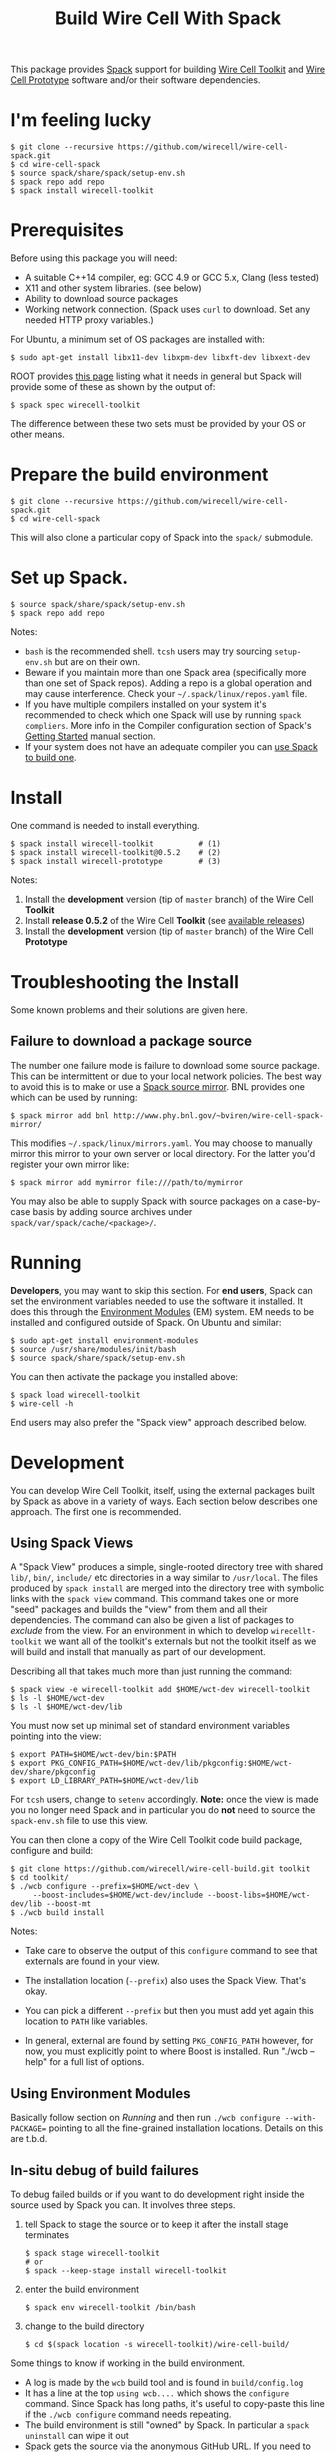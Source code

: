 #+TITLE: Build Wire Cell With Spack

This package provides [[https://github.com/llnl/spack][Spack]] support for building [[https://wirecell.github.io/][Wire Cell Toolkit]] and [[http://bnlif.github.io/wire-cell-docs/][Wire Cell Prototype]] software and/or their software dependencies.

* I'm feeling lucky

#+BEGIN_EXAMPLE
  $ git clone --recursive https://github.com/wirecell/wire-cell-spack.git
  $ cd wire-cell-spack
  $ source spack/share/spack/setup-env.sh
  $ spack repo add repo
  $ spack install wirecell-toolkit
#+END_EXAMPLE

* Prerequisites

Before using this package you will need:

- A suitable C++14 compiler, eg: GCC 4.9 or GCC 5.x, Clang (less tested)
- X11 and other system libraries. (see below)
- Ability to download source packages
- Working network connection.  (Spack uses =curl= to download.  Set any needed HTTP proxy variables.)

For Ubuntu, a minimum set of OS packages are installed with:

#+BEGIN_EXAMPLE
  $ sudo apt-get install libx11-dev libxpm-dev libxft-dev libxext-dev 
#+END_EXAMPLE

ROOT provides [[https://root.cern.ch/build-prerequisites][this page]] listing what it needs in general but Spack will provide some of these as shown by the output of:

#+BEGIN_EXAMPLE
  $ spack spec wirecell-toolkit
#+END_EXAMPLE

The difference between these two sets must be provided by your OS or other means.

* Prepare the build environment

#+BEGIN_EXAMPLE
  $ git clone --recursive https://github.com/wirecell/wire-cell-spack.git
  $ cd wire-cell-spack
#+END_EXAMPLE

This will also clone a particular copy of Spack into the ~spack/~ submodule.

* Set up Spack.

#+BEGIN_EXAMPLE
  $ source spack/share/spack/setup-env.sh
  $ spack repo add repo
#+END_EXAMPLE

Notes:

- =bash= is the recommended shell.  =tcsh= users may try sourcing =setup-env.sh= but are on their own.
- Beware if you maintain more than one Spack area (specifically more than one set of Spack repos).  Adding a repo is a global operation and may cause interference.  Check your =~/.spack/linux/repos.yaml= file.
- If you have multiple compilers installed on your system it's recommended to check which one Spack will use by running =spack compliers=.  More info in the Compiler configuration section of Spack's [[http://spack.readthedocs.io/en/latest/getting_started.html][Getting Started]] manual section. 
- If your system does not have an adequate compiler you can [[http://spack.readthedocs.io/en/latest/getting_started.html?highlight=compilers#build-your-own-compiler][use Spack to build one]].

* Install

One command is needed to install everything.

#+BEGIN_EXAMPLE
  $ spack install wirecell-toolkit          # (1)
  $ spack install wirecell-toolkit@0.5.2    # (2)
  $ spack install wirecell-prototype        # (3)
#+END_EXAMPLE

Notes:

1) Install the *development* version (tip of ~master~ branch) of the Wire Cell *Toolkit*
2) Install *release 0.5.2* of the Wire Cell *Toolkit* (see [[https://github.com/WireCell/wire-cell-build/releases][available releases]])
3) Install the *development* version (tip of ~master~ branch) of the Wire Cell *Prototype*

* Troubleshooting the Install

Some known problems and their solutions are given here.

** Failure to download a package source

The number one failure mode is failure to download some source package.  This can be intermittent or due to your local network policies.  The best way to avoid this is to make or use a [[http://spack.readthedocs.io/en/latest/mirrors.html][Spack source mirror]].  BNL provides one which can be used by running:

#+BEGIN_EXAMPLE
  $ spack mirror add bnl http://www.phy.bnl.gov/~bviren/wire-cell-spack-mirror/
#+END_EXAMPLE

This modifies =~/.spack/linux/mirrors.yaml=.  You may choose to manually mirror this mirror to your own server or local directory.  For the latter you'd register your own mirror like:

#+BEGIN_EXAMPLE
  $ spack mirror add mymirror file:///path/to/mymirror
#+END_EXAMPLE

You may also be able to supply Spack with source packages on a case-by-case basis by adding source archives under =spack/var/spack/cache/<package>/=.

* Running 

*Developers*, you may want to skip this section.  For *end users*, Spack can set the environment variables needed to use the software it installed.  It does this through the [[http://modules.sf.net/][Environment Modules]] (EM) system.  EM needs to be installed and configured outside of Spack.  On Ubuntu and similar:

#+BEGIN_EXAMPLE
  $ sudo apt-get install environment-modules
  $ source /usr/share/modules/init/bash 
  $ source spack/share/spack/setup-env.sh
#+END_EXAMPLE

You can then activate the package you installed above:

#+BEGIN_EXAMPLE
  $ spack load wirecell-toolkit
  $ wire-cell -h
#+END_EXAMPLE

End users may also prefer the "Spack view" approach described below.

* Development

You can develop Wire Cell Toolkit, itself, using the external packages built by Spack as above in a variety of ways. Each section below describes one approach.  The first one is recommended.

** Using Spack Views

A "Spack View" produces a simple, single-rooted directory tree with shared =lib/=, =bin/=, =include/= etc directories in a way similar to =/usr/local=.  The files produced by =spack install= are merged into the directory tree with symbolic links with the =spack view= command.  This command takes one or more "seed" packages and builds the "view" from them and all their dependencies.  The command can also be given a list of packages to /exclude/ from the view.  For an environment in which to develop =wirecellt-toolkit= we want all of the toolkit's externals but not the toolkit itself as we will build and install that manually as part of our development.  

Describing all that takes much more than just running the command:

#+BEGIN_EXAMPLE
  $ spack view -e wirecell-toolkit add $HOME/wct-dev wirecell-toolkit 
  $ ls -l $HOME/wct-dev
  $ ls -l $HOME/wct-dev/lib
#+END_EXAMPLE

You must now set up minimal set of standard environment variables pointing into the view:

#+BEGIN_EXAMPLE
  $ export PATH=$HOME/wct-dev/bin:$PATH
  $ export PKG_CONFIG_PATH=$HOME/wct-dev/lib/pkgconfig:$HOME/wct-dev/share/pkgconfig
  $ export LD_LIBRARY_PATH=$HOME/wct-dev/lib
#+END_EXAMPLE

For =tcsh= users, change to =setenv= accordingly.  *Note:* once the view is made you no longer need Spack and in particular you do *not* need to source the =spack-env.sh= file to use this view.

You can then clone a copy of the Wire Cell Toolkit code build package, configure and build:

#+BEGIN_EXAMPLE
  $ git clone https://github.com/wirecell/wire-cell-build.git toolkit
  $ cd toolkit/
  $ ./wcb configure --prefix=$HOME/wct-dev \
       --boost-includes=$HOME/wct-dev/include --boost-libs=$HOME/wct-dev/lib --boost-mt 
  $ ./wcb build install
#+END_EXAMPLE

Notes:

- Take care to observe the output of this =configure= command to see that externals are found in your view.

- The installation location (=--prefix=) also uses the Spack View.  That's okay.

- You can pick a different =--prefix= but then you must add yet again this location to =PATH= like variables. 

-  In general, external are found by setting =PKG_CONFIG_PATH= however, for now, you must explicitly point to where Boost is installed.  Run "./wcb --help" for a full list of options.


** Using Environment Modules

Basically follow section on [[Running]] and then run =./wcb configure --with-PACKAGE== pointing to all the fine-grained installation locations.  Details on this are t.b.d.

** In-situ debug of build failures

To debug failed builds or if you want to do development right inside the source used by Spack you can.  It involves three steps. 

1) tell Spack to stage the source or to keep it after the install stage terminates
 #+BEGIN_EXAMPLE
  $ spack stage wirecell-toolkit
  # or
  $ spack --keep-stage install wirecell-toolkit
 #+END_EXAMPLE
2) enter the build environment
 #+BEGIN_EXAMPLE
  $ spack env wirecell-toolkit /bin/bash
 #+END_EXAMPLE
3) change to the build directory
 #+BEGIN_EXAMPLE
  $ cd $(spack location -s wirecell-toolkit)/wire-cell-build/
 #+END_EXAMPLE

Some things to know if working in the build environment.

- A log is made by the =wcb= build tool and is found in =build/config.log=
- It has a line at the top =using wcb....= which shows the =configure= command.  Since Spack has long paths, it's useful to copy-paste this line if the =./wcb configure= command needs repeating.
- The build environment is still "owned" by Spack.  In particular a =spack uninstall= can wipe it out
- Spack gets the source via the anonymous GitHub URL.  If you need to push commits you may wish to do:

#+BEGIN_EXAMPLE
  $ git commit ...
  $ ./switch-git-urls dev
  $ git push
  $ ./switch-git-urls  # ... switch back, if desired
#+END_EXAMPLE

- When done hacking, you can go back to normal build environment and rebuild, possibly after doing a clean, to confirm your fixes are good.

#+BEGIN_EXAMPLE
  $ exit  # <-- exit build environment
  $ spack clean wirecell-toolkit
  $ spack install wirecell-toolkit
#+END_EXAMPLE

- To start over 

#+BEGIN_EXAMPLE
  $ exit  # <-- exit build environment
  $ spack uninstall [-a] wirecell-toolkit
  $ spack install wirecell-toolkit
#+END_EXAMPLE




* Development of this package

Some notes on developing the =wire-cell-spack= package itself.

** Add new version of external

#+BEGIN_EXAMPLE
  $ spack checksum --keep-stage root 6.07.06
  ...
	version('6.07.06', '1180254be7ece0f16142b14381b22d68')
#+END_EXAMPLE

This line can be pasted into the [[./repo/packages/root/package.py]] file.

** Add a new version of WCT

Released versions of WCT can be added with a line like:

#+BEGIN_EXAMPLE
    version('0.5.2', git="https://github.com/WireCell/wire-cell-build.git", tag="0.5.2")
#+END_EXAMPLE

added to [[./repo/packages/wirecell-toolkit/package.py]].

** Mirror 

The source package mirror is rather manual to update.

#+BEGIN_EXAMPLE
$ spack mirror create -d ~/public_html/wire-cell-spack-mirror <package>
# or
$ spack mirror create -d ~/public_html/wire-cell-spack-mirror <package>@<version>
#+END_EXAMPLE

At least with the linked Spack 0.10.0, neither recursive package adding nor listing many packages on one command line works.
